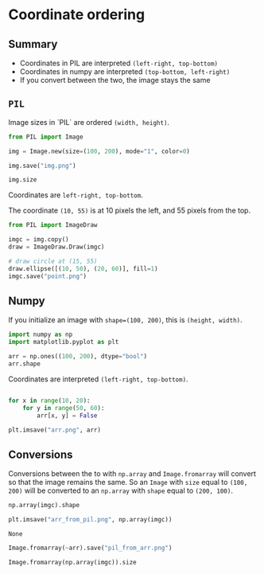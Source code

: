 * Coordinate ordering
#+PROPERTY: header-args:python :session *img* :exports both :results code :eval no-export

** Summary

- Coordinates in PIL are interpreted ~(left-right, top-bottom)~
- Coordinates in numpy are interpreted ~(top-bottom, left-right)~
- If you convert between the two, the image stays the same

** ~PIL~

Image sizes in `PIL` are ordered ~(width, height)~.

#+begin_src python
from PIL import Image

img = Image.new(size=(100, 200), mode="1", color=0)

img.save("img.png")

img.size
#+end_src

#+RESULTS:
#+begin_src python
(100, 200)
#+end_src

[[./img.png]]

Coordinates are ~left-right, top-bottom~.

The coordinate ~(10, 55)~ is at 10 pixels the left, and 55 pixels from the top.

#+begin_src python
from PIL import ImageDraw

imgc = img.copy()
draw = ImageDraw.Draw(imgc)

# draw circle at (15, 55)
draw.ellipse([(10, 50), (20, 60)], fill=1)
imgc.save("point.png")
#+end_src

#+RESULTS:
#+begin_src python
None
#+end_src

[[./point.png]]

** Numpy

If you initialize an image with ~shape=(100, 200)~, this is ~(height, width)~.

#+begin_src python
import numpy as np
import matplotlib.pyplot as plt

arr = np.ones((100, 200), dtype="bool")
arr.shape
#+end_src

#+RESULTS:
#+begin_src python
(100, 200)
#+end_src

Coordinates are interpreted ~(left-right, top-bottom)~. 

#+begin_src python

for x in range(10, 20):
    for y in range(50, 60):
        arr[x, y] = False

plt.imsave("arr.png", arr)
#+end_src

#+RESULTS:
#+begin_src python
None
#+end_src

[[./arr.png]]

** Conversions

Conversions between the to with ~np.array~ and ~Image.fromarray~ will convert so
that the image remains the same. So an ~Image~ with ~size~ equal to ~(100, 200)~
will be converted to an ~np.array~ with ~shape~ equal to ~(200, 100)~. 

#+begin_src python
np.array(imgc).shape
#+end_src

#+RESULTS:
#+begin_src python
(200, 100)
#+end_src

#+begin_src python :session *img* :exports both
plt.imsave("arr_from_pil.png", np.array(imgc))
#+end_src

#+RESULTS:
: None

[[./arr_from_pil.png]]

#+begin_src python
Image.fromarray(~arr).save("pil_from_arr.png")
#+end_src

#+RESULTS:
#+begin_src python
None
#+end_src

[[./pil_from_arr.png]]

#+begin_src python
Image.fromarray(np.array(imgc)).size
#+end_src

#+RESULTS:
#+begin_src python
(100, 200)
#+end_src

